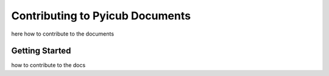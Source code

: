 Contributing to Pyicub Documents
======================================
here how to contribute to the documents


Getting Started
---------------


how to contribute to the docs

